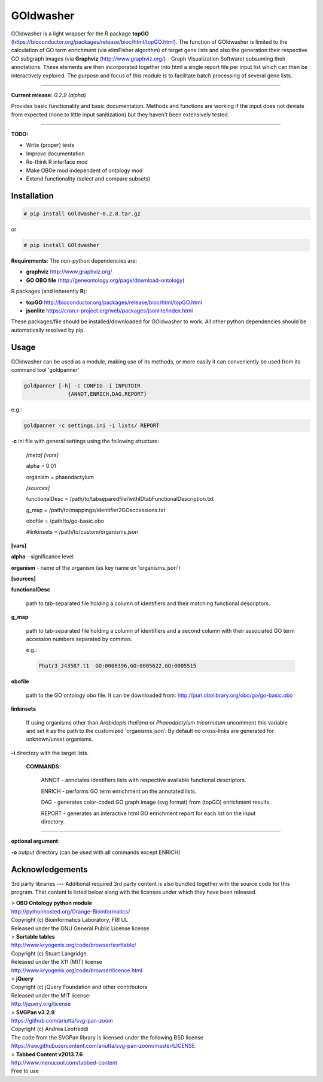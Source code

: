 

GOldwasher
==========

GOldwasher is a light wrapper for the R package 
**topGO** (https://bioconductor.org/packages/release/bioc/html/topGO.html). The 
function of GOldwasher is limited to the calculation of GO term enrichment 
(via elimFisher algorithm) of target gene lists and also the generation their 
respective GO subgraph images (via 
**Graphviz** (http://www.graphviz.org/) - Graph Visualization Software) 
subsuming their annotations. These elements are then incorporated together into 
html a single report file per input list which can then be  interactively 
explored. The purpose and focus of this module is to facilitate batch processing of 
several gene lists.

----------

**Current release:** *0.2.9 (alpha)*

Provides basic functionality and basic documentation. Methods and functions 
are working if the input does not deviate from expected (none to little input 
sanitization) but they haven't been extensively tested.  

----

**TODO:**
  
- Write (proper) tests
- Improve documentation
- Re-think R interface mod
- Make OBOe mod independent of ontology mod
- Extend functionality (select and compare subsets)




Installation
------------

.. code::

  # pip install GOldwasher-0.2.8.tar.gz

or

.. code::

  # pip install GOldwasher


**Requirements**:
The non-python dependencies are:

- **graphviz** http://www.graphviz.org/
- **GO OBO file** (http://geneontology.org/page/download-ontology)

R packages (and inherently **R**):

- **topGO** http://bioconductor.org/packages/release/bioc/html/topGO.html 
- **jsonlite** https://cran.r-project.org/web/packages/jsonlite/index.html

These packages/file should be installed/downloaded for GOldwasher to work. All 
other python dependencies should be automatically resolved by pip.




Usage
-----

GOldwasher can be used as a module, making use of its methods, or more easily
it can conveniently be used from its command tool 'goldpanner'

.. code::

    goldpanner [-h] -c CONFIG -i INPUTDIR
                  {ANNOT,ENRICH,DAG,REPORT}

e.g.:
 
.. code::

  goldpanner -c settings.ini -i lists/ REPORT

-**c** ini file with general settings using the following structure:

    *[meta]*
    *[vars]*

    alpha = 0.01  

    organism = phaeodactylum


    *[sources]*

    functionalDesc = /path/to/tabseparedfile/withIDtabFunctionalDescription.txt

    g_map = /path/to/mappings/identifier2GOaccessions.txt

    obofile = /path/to/go-basic.obo


    #linkinsets = /path/to/custom/organisms.json

**[vars]**

**alpha** - significance level  

**organism** - name of the organism (as key name on 'organisms.json')

**[sources]**

**functionalDesc** 

    path to tab-separated file holding a column of identifiers and their matching functional descriptors. 

**g_map** 

    path to tab-separated file holding a column of identifiers and a second column with their associated GO term accession numbers separated by commas.            

    e.g.:

    .. code::

        Phatr3_J43587.t1  GO:0006396,GO:0005622,GO:0005515 

**obofile** 

    path to the GO ontology obo file. It can be downloaded from: http://purl.obolibrary.org/obo/go/go-basic.obo


**linkinsets**

    If using organisms other than *Arabidopis thaliana* or *Phaeodactylum tricornutum* uncomment this variable and set it as the path to the customized 'organisms.json'. By default no cross-links are generated for unknown/unset organisms.


**-i** directory with the target lists.


  **COMMANDS**:

    ANNOT - annotates identifiers lists with respective available functional descriptors.

    ENRICH - performs GO term enrichment on the annotated lists.

    DAG - generates color-coded GO graph image (svg format) from (topGO) enrichment results.

    REPORT - generates an interactive html GO enrichment report for each list on the input directory.  

....

**optional argument**:

**-o** output directory (can be used with all commands except ENRICH)






Acknowledgements
----------------



3rd party libraries
---
Additional required 3rd party content is also bundled together with the source 
code for this program. That content is listed below along with the licenses 
under which they have been released.

| > **OBO Ontology python module**  
| http://pythonhosted.org/Orange-Bioinformatics/  
| Copyright (c) Bioinformatics Laboratory, FRI UL  
| Released under the GNU General Public License license

| > **Sortable tables**  
| http://www.kryogenix.org/code/browser/sorttable/  
| Copyright (c) Stuart Langridge   
| Released under the X11 (MIT) license  
| http://www.kryogenix.org/code/browser/licence.html  

| > **jQuery**  
| Copyright (c) jQuery Foundation and other contributors  
| Released under the MIT license:  
| http://jquery.org/license  

| > **SVGPan v3.2.9**  
| https://github.com/ariutta/svg-pan-zoom  
| Copyright (c) Andrea Leofreddi  
| The code from the SVGPan library is licensed under the following BSD license  
| https://raw.githubusercontent.com/ariutta/svg-pan-zoom/master/LICENSE  

| > **Tabbed Content v2013.7.6**  
| http://www.menucool.com/tabbed-content  
| Free to use
